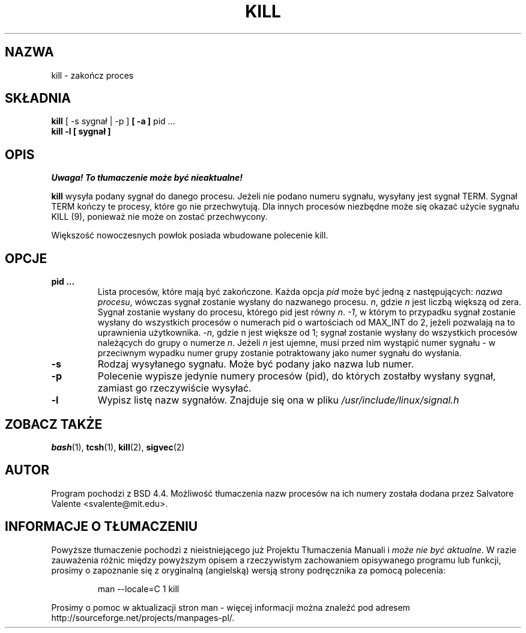 .\" {PTM/LK/0.1/08-10-1998/"zakończenie procesu"}
.\" Tłumaczenie: 08-10-1998 Łukasz Kowalczyk (lukow@tempac.okwf.fuw.edu.pl)
.\" Copyright 1994 Salvatore Valente (svalente@mit.edu)
.\" Copyright 1992 Rickard E. Faith (faith@cs.unc.edu)
.\" May be distributed under the GNU General Public License
.TH KILL 1 "14 października 1994" "Programy użytkowe" "Instrukcja Programisty Linuksa"
.SH NAZWA
kill \- zakończ proces
.SH SKŁADNIA
.BR "kill" " [ \-s sygnał | \-p ] " " [ -a ] " "pid ..."
.br
.B "kill -l [ sygnał ]"
.SH OPIS
\fI Uwaga! To tłumaczenie może być nieaktualne!\fP
.PP
.B kill
wysyła podany sygnał do danego procesu. Jeżeli nie podano numeru sygnału,
wysyłany jest sygnał TERM. Sygnał TERM kończy te procesy, które go nie
przechwytują. Dla innych procesów niezbędne może się okazać użycie sygnału
KILL (9), ponieważ nie może on zostać przechwycony.

Większość nowoczesnych powłok posiada wbudowane polecenie kill.
.SH OPCJE
.TP
.BR "pid ..."
Lista procesów, które mają być zakończone. Każda opcja
.I pid
może być jedną z następujących:
.IR "nazwa procesu" ,
wówczas sygnał zostanie wysłany do nazwanego procesu.
.IR n ,
gdzie
.I n
jest liczbą większą od zera. Sygnał zostanie wysłany do procesu, którego
pid jest równy
.IR n .
.IR -1 ,
w którym to przypadku sygnał zostanie wysłany do wszystkich procesów o
numerach pid o wartościach od MAX_INT do 2, jeżeli pozwalają na to
uprawnienia użytkownika.
.\" (przyp. tłum.) to był oryginalny tekst; moim zdaniem o to chodziło ^^^
.\" as allowed by the issuing user.
.IR -n ,
gdzie n jest większe od 1; sygnał zostanie wysłany do wszystkich procesów
należących do grupy o numerze
.IR n .
Jeżeli 
.I n
jest ujemne, musi przed nim wystąpić numer sygnału \- w przeciwnym wypadku
numer grupy zostanie potraktowany jako numer sygnału do wysłania.
.TP
.BR \-s
Rodzaj wysyłanego sygnału. Może być podany jako nazwa lub numer.
.TP
.BR \-p
Polecenie wypisze jedynie numery procesów (pid), do których zostałby wysłany
sygnał, zamiast go rzeczywiście wysyłać.
.TP
.BR \-l
Wypisz listę nazw sygnałów. Znajduje się ona w pliku
.I /usr/include/linux/signal.h
.SH "ZOBACZ TAKŻE"
.BR bash (1),
.BR tcsh (1),
.BR kill (2),
.BR sigvec (2)
.SH AUTOR
Program pochodzi z BSD 4.4. Możliwość tłumaczenia nazw procesów na ich
numery została dodana przez Salvatore Valente <svalente@mit.edu>.
.SH "INFORMACJE O TŁUMACZENIU"
Powyższe tłumaczenie pochodzi z nieistniejącego już Projektu Tłumaczenia Manuali i 
\fImoże nie być aktualne\fR. W razie zauważenia różnic między powyższym opisem
a rzeczywistym zachowaniem opisywanego programu lub funkcji, prosimy o zapoznanie 
się z oryginalną (angielską) wersją strony podręcznika za pomocą polecenia:
.IP
man \-\-locale=C 1 kill
.PP
Prosimy o pomoc w aktualizacji stron man \- więcej informacji można znaleźć pod
adresem http://sourceforge.net/projects/manpages\-pl/.
